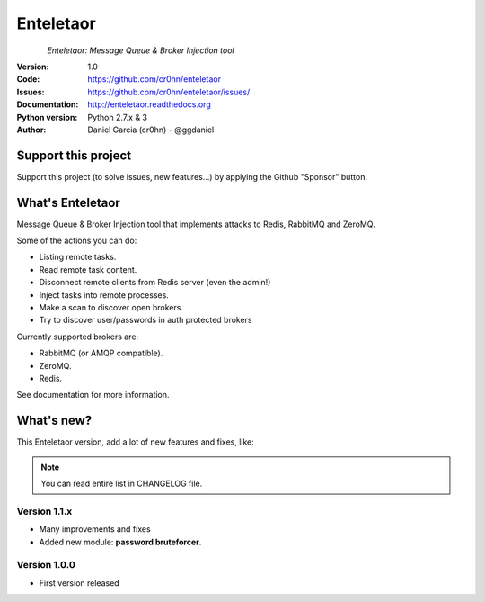 Enteletaor
==========


.. figure:: https://raw.githubusercontent.com/cr0hn/enteletaor/master/doc/images/enteletaor-logo-300px.png
    :align: left

*Enteletaor: Message Queue & Broker Injection tool*

:Version: 1.0
:Code: https://github.com/cr0hn/enteletaor
:Issues: https://github.com/cr0hn/enteletaor/issues/
:Documentation: http://enteletaor.readthedocs.org
:Python version: Python 2.7.x & 3
:Author: Daniel Garcia (cr0hn) - @ggdaniel

Support this project
--------------------

Support this project (to solve issues, new features...) by applying the Github "Sponsor" button.

What's Enteletaor
-----------------

Message Queue & Broker Injection tool that implements attacks to Redis, RabbitMQ and ZeroMQ.

Some of the actions you can do:

- Listing remote tasks.
- Read remote task content.
- Disconnect remote clients from Redis server (even the admin!)
- Inject tasks into remote processes.
- Make a scan to discover open brokers.
- Try to discover user/passwords in auth protected brokers

Currently supported brokers are:

- RabbitMQ (or AMQP compatible).
- ZeroMQ.
- Redis.

See documentation for more information.

What's new?
-----------

This Enteletaor version, add a lot of new features and fixes, like:

.. note::

    You can read entire list in CHANGELOG file.

Version 1.1.x
+++++++++++++

- Many improvements and fixes
- Added new module: **password bruteforcer**.

Version 1.0.0
+++++++++++++

- First version released
